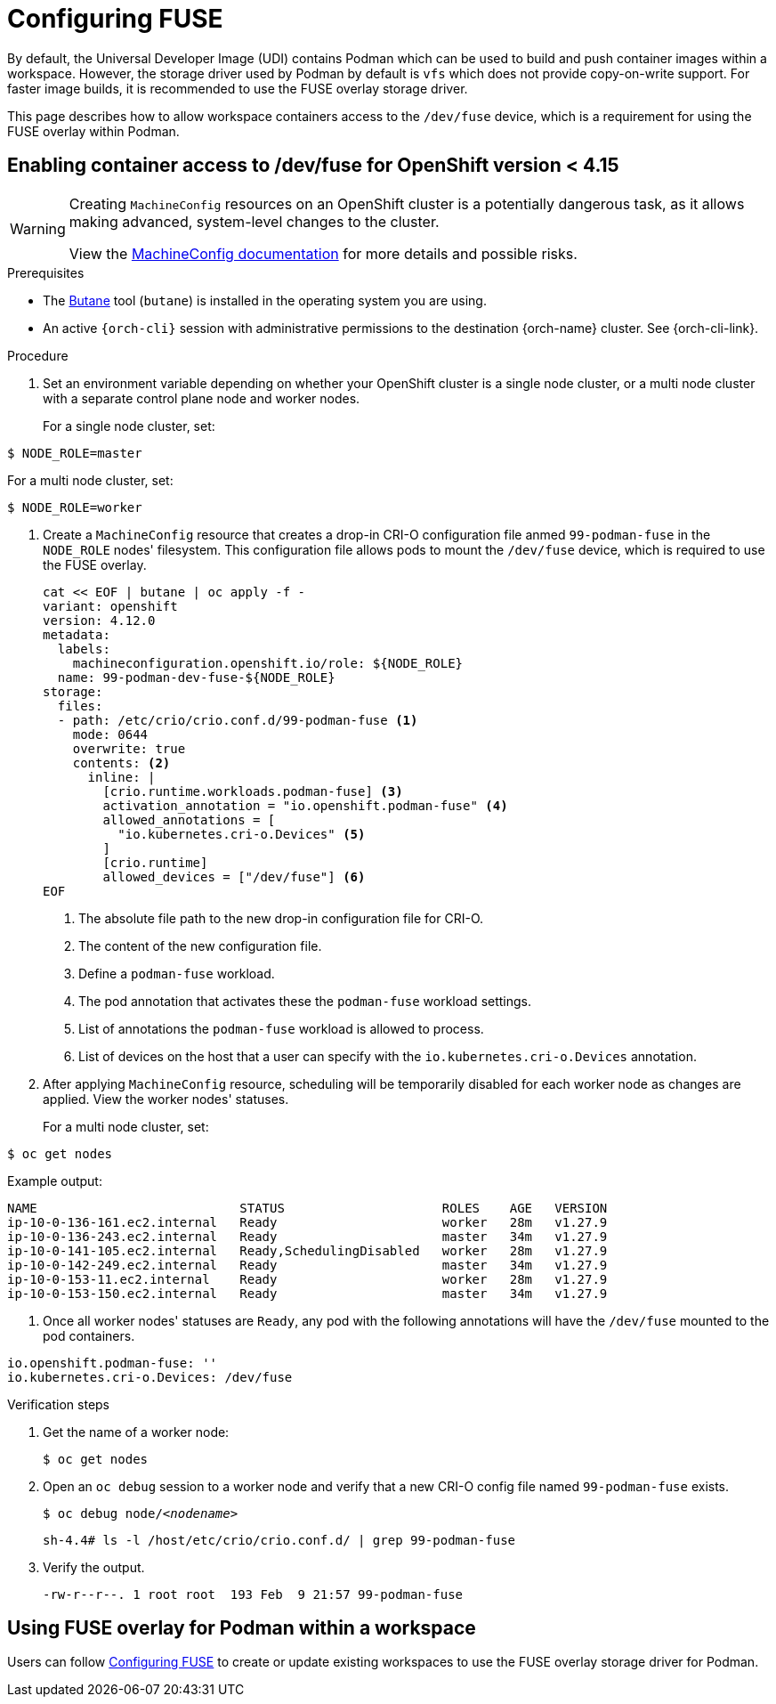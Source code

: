 :_content-type: ASSEMBLY
:description: Configuring FUSE
:keywords: administration-guide, configuring, fuse
:navtitle: Configuring FUSE
:page-aliases:

[id="configuring-FUSE"]
= Configuring FUSE

By default, the Universal Developer Image (UDI) contains Podman which can be used to build and push container images within a workspace.
However, the storage driver used by Podman by default is `vfs` which does not provide copy-on-write support.
For faster image builds, it is recommended to use the FUSE overlay storage driver.

This page describes how to allow workspace containers access to the `/dev/fuse` device, which is a requirement for using the FUSE overlay within Podman.

== Enabling container access to /dev/fuse for OpenShift version < 4.15

[WARNING]
====
Creating `MachineConfig` resources on an OpenShift cluster is a potentially dangerous task, as it allows making advanced, system-level changes to the cluster.

View the link:https://docs.openshift.com/container-platform/4.14/post_installation_configuration/machine-configuration-tasks.html#machine-config-overview-post-install-machine-configuration-tasks[MachineConfig documentation] for more details and possible risks.

====

.Prerequisites

* The link:https://docs.openshift.com/container-platform/4.14/installing/install_config/installing-customizing.html#installation-special-config-butane-install_installing-customizing[Butane] tool (`butane`) is installed in the operating system you are using.

* An active `{orch-cli}` session with administrative permissions to the destination {orch-name} cluster. See {orch-cli-link}.

.Procedure

. Set an environment variable depending on whether your OpenShift cluster is a single node cluster, or a multi node cluster with a separate control plane node and worker nodes.
+
For a single node cluster, set:
[subs="+quotes,+attributes,+macros"]
----
$ NODE_ROLE=master
----
For a multi node cluster, set:
[subs="+quotes,+attributes,+macros"]
----
$ NODE_ROLE=worker
----

. Create a `MachineConfig` resource that creates a drop-in CRI-O configuration file anmed `99-podman-fuse` in the `NODE_ROLE` nodes' filesystem. This configuration file allows pods to mount the `/dev/fuse` device, which is required to use the FUSE overlay.
+
[subs="+quotes,+attributes,+macros"]
----
cat << EOF | butane | oc apply -f -
variant: openshift
version: 4.12.0
metadata:
  labels:
    machineconfiguration.openshift.io/role: ${NODE_ROLE}
  name: 99-podman-dev-fuse-${NODE_ROLE}
storage:
  files:
  - path: /etc/crio/crio.conf.d/99-podman-fuse <1>
    mode: 0644
    overwrite: true
    contents: <2>
      inline: |
        [crio.runtime.workloads.podman-fuse] <3>
        activation_annotation = "io.openshift.podman-fuse" <4>
        allowed_annotations = [
          "io.kubernetes.cri-o.Devices" <5>
        ]
        [crio.runtime]
        allowed_devices = ["/dev/fuse"] <6>
EOF
----
<1> The absolute file path to the new drop-in configuration file for CRI-O.
<2> The content of the new configuration file.
<3> Define a `podman-fuse` workload.
<4> The pod annotation that activates these the `podman-fuse` workload settings.
<5> List of annotations the `podman-fuse` workload is allowed to process.
<6> List of devices on the host that a user can specify with the `io.kubernetes.cri-o.Devices` annotation.

. After applying `MachineConfig` resource, scheduling will be temporarily disabled for each worker node as changes are applied. View the worker nodes' statuses.
+
For a multi node cluster, set:
[subs="+quotes,+attributes,+macros"]
----
$ oc get nodes
----
Example output:
[subs="+quotes,+attributes,+macros"]
----
NAME                           STATUS                     ROLES    AGE   VERSION
ip-10-0-136-161.ec2.internal   Ready                      worker   28m   v1.27.9
ip-10-0-136-243.ec2.internal   Ready                      master   34m   v1.27.9
ip-10-0-141-105.ec2.internal   Ready,SchedulingDisabled   worker   28m   v1.27.9
ip-10-0-142-249.ec2.internal   Ready                      master   34m   v1.27.9
ip-10-0-153-11.ec2.internal    Ready                      worker   28m   v1.27.9
ip-10-0-153-150.ec2.internal   Ready                      master   34m   v1.27.9
----

. Once all worker nodes' statuses are `Ready`, any pod with the following annotations will have the `/dev/fuse` mounted to the pod containers.
[source,yaml,subs="+quotes,+attributes"]
----
io.openshift.podman-fuse: ''
io.kubernetes.cri-o.Devices: /dev/fuse
----

.Verification steps

. Get the name of a worker node:
+
[subs="+attributes,+quotes"]
----
$ oc get nodes
----

. Open an `oc debug` session to a worker node and verify that a new CRI-O config file named `99-podman-fuse` exists.
+
[subs="+attributes,+quotes"]
----
$ oc debug node/__<nodename>__
----

+
[subs="+attributes,+quotes"]
----
sh-4.4# ls -l /host/etc/crio/crio.conf.d/ | grep 99-podman-fuse
----

. Verify the output.
+
[subs="+attributes,+quotes"]
----
-rw-r--r--. 1 root root  193 Feb  9 21:57 99-podman-fuse
----

== Using FUSE overlay for Podman within a workspace
Users can follow xref:end-user-guide:using-the-fuse-overlay-storage-driver.adoc[Configuring FUSE] to create or update existing workspaces to use the FUSE overlay storage driver for Podman.
